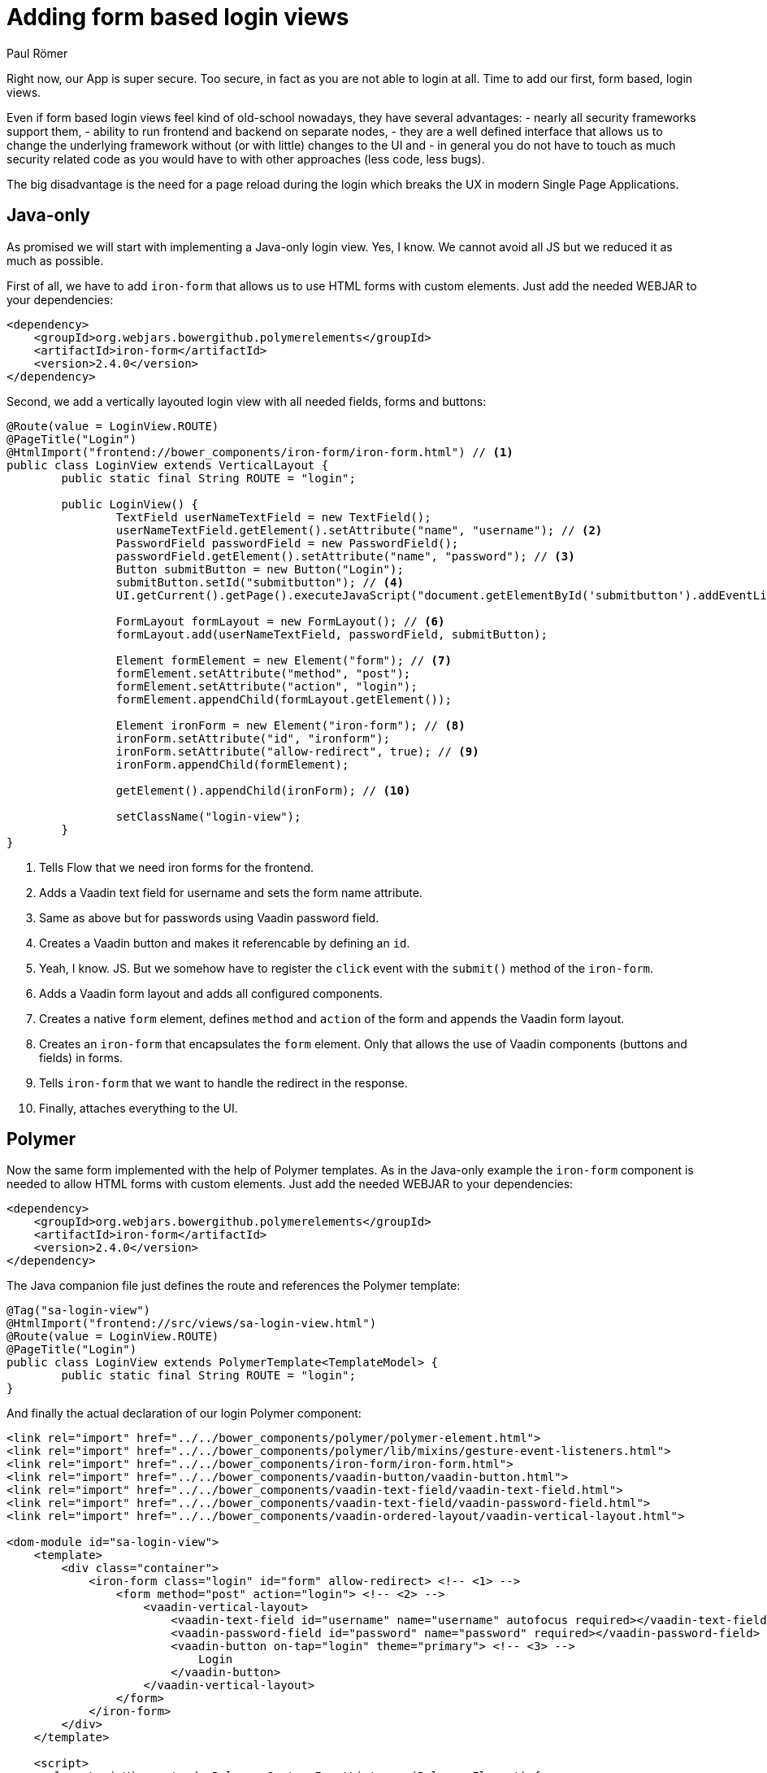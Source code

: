 = Adding form based login views
:author: Paul Römer
:title: Adding form based login views
:type: text
:tags: Spring, Spring Boot
:description: Form based login views using only Java or Polymer templates
:repo: https://github.com/vaadin-learning-center/spring-secured-vaadin/branches
:linkattrs:
:imagesdir: ./images

Right now, our App is super secure. Too secure, in fact as you are not able to login at all. Time to add our first, form based, login views.

Even if form based login views feel kind of old-school nowadays, they have several advantages:
- nearly all security frameworks support them,
- ability to run frontend and backend on separate nodes,
- they are a well defined interface that allows us to change the underlying framework without (or with little) changes to the UI and
- in general you do not have to touch as much security related code as you would have to with other approaches (less code, less bugs).

The big disadvantage is the need for a page reload during the login which breaks the UX in modern Single Page Applications.

== Java-only 
As promised we will start with implementing a Java-only login view. Yes, I know. We cannot avoid all JS but we reduced it as much as possible.

First of all, we have to add `iron-form` that allows us to use HTML forms with custom elements. Just add the needed WEBJAR to your dependencies:
[source,xml]
----
<dependency>
    <groupId>org.webjars.bowergithub.polymerelements</groupId>
    <artifactId>iron-form</artifactId>
    <version>2.4.0</version>
</dependency>
----

Second, we add a vertically layouted login view with all needed fields, forms and buttons:
[source,java,linenums]
----
@Route(value = LoginView.ROUTE)
@PageTitle("Login")
@HtmlImport("frontend://bower_components/iron-form/iron-form.html") // <1>
public class LoginView extends VerticalLayout {
	public static final String ROUTE = "login";

	public LoginView() {
		TextField userNameTextField = new TextField();
		userNameTextField.getElement().setAttribute("name", "username"); // <2>
		PasswordField passwordField = new PasswordField();
		passwordField.getElement().setAttribute("name", "password"); // <3>
		Button submitButton = new Button("Login");
		submitButton.setId("submitbutton"); // <4>
		UI.getCurrent().getPage().executeJavaScript("document.getElementById('submitbutton').addEventListener('click', () => document.getElementById('ironform').submit());"); // <5>

		FormLayout formLayout = new FormLayout(); // <6>
		formLayout.add(userNameTextField, passwordField, submitButton);

		Element formElement = new Element("form"); // <7>
		formElement.setAttribute("method", "post");
		formElement.setAttribute("action", "login");
		formElement.appendChild(formLayout.getElement());

		Element ironForm = new Element("iron-form"); // <8>
		ironForm.setAttribute("id", "ironform");
		ironForm.setAttribute("allow-redirect", true); // <9>
		ironForm.appendChild(formElement);

		getElement().appendChild(ironForm); // <10>

		setClassName("login-view");
	}
}
----
<1> Tells Flow that we need iron forms for the frontend.
<2> Adds a Vaadin text field for username and sets the form name attribute.
<3> Same as above but for passwords using Vaadin password field.
<4> Creates a Vaadin button and makes it referencable by defining an `id`.
<5> Yeah, I know. JS. But we somehow have to register the `click` event with the `submit()` method of the `iron-form`.
<6> Adds a Vaadin form layout and adds all configured components.
<7> Creates a native `form` element, defines `method` and `action` of the form and appends the Vaadin form layout.
<8> Creates an `iron-form` that encapsulates the `form` element. Only that allows the use of Vaadin components (buttons and fields) in forms.
<9> Tells `iron-form` that we want to handle the redirect in the response.
<10> Finally, attaches everything to the UI.


== Polymer
Now the same form implemented with the help of Polymer templates. As in the Java-only example the `iron-form` component is needed to allow HTML forms with custom elements. Just add the needed WEBJAR to your dependencies:
[source,xml]
----
<dependency>
    <groupId>org.webjars.bowergithub.polymerelements</groupId>
    <artifactId>iron-form</artifactId>
    <version>2.4.0</version>
</dependency>
----

The Java companion file just defines the route and references the Polymer template:
[source,java,linenums]
----
@Tag("sa-login-view")
@HtmlImport("frontend://src/views/sa-login-view.html")
@Route(value = LoginView.ROUTE)
@PageTitle("Login")
public class LoginView extends PolymerTemplate<TemplateModel> {
	public static final String ROUTE = "login";
}
----

And finally the actual declaration of our login Polymer component:
[source,html,linenums]
----
<link rel="import" href="../../bower_components/polymer/polymer-element.html">
<link rel="import" href="../../bower_components/polymer/lib/mixins/gesture-event-listeners.html">
<link rel="import" href="../../bower_components/iron-form/iron-form.html">
<link rel="import" href="../../bower_components/vaadin-button/vaadin-button.html">
<link rel="import" href="../../bower_components/vaadin-text-field/vaadin-text-field.html">
<link rel="import" href="../../bower_components/vaadin-text-field/vaadin-password-field.html">
<link rel="import" href="../../bower_components/vaadin-ordered-layout/vaadin-vertical-layout.html">

<dom-module id="sa-login-view">
    <template>
        <div class="container">
            <iron-form class="login" id="form" allow-redirect> <!-- <1> -->
                <form method="post" action="login"> <!-- <2> -->
                    <vaadin-vertical-layout>
                        <vaadin-text-field id="username" name="username" autofocus required></vaadin-text-field>
                        <vaadin-password-field id="password" name="password" required></vaadin-password-field>
                        <vaadin-button on-tap="login" theme="primary"> <!-- <3> -->
                            Login
                        </vaadin-button>
                    </vaadin-vertical-layout>
                </form>
            </iron-form>
        </div>
    </template>

    <script>
      class LoginView extends Polymer.GestureEventListeners(Polymer.Element) {
        static get is() {
          return 'sa-login-view';
        }

        login() { <!-- <4> -->
          if (!this.$.username.invalid && !this.$.password.invalid) {
            this.$.form.submit();
          }
        }
      }

      window.customElements.define(LoginView.is, LoginView);
    </script>
</dom-module>
----
<1> Declares the encapsulating `iron-form`, allows redirects and makes the form referenceable.
<2> Declares the actual HTML form and adds needed fields and button.
<3> The button calls some interceptor to allow adding custom stuff...
<4> Which in this case does some client side evaluation of the input before submitting the form

Both approaches will create a very simple login form allowing users to enter their credentials and to use the button to login to the application.

Try them by running `mvn spring-boot:run` and use the configured credentials user/password. When successful you will get redirected to the frontpage and the main view of the Vaadin + Spring starter shows up.

Congrats!

PS: You may have noticed that the series stops abruptly after this section. The main reason is that I have a very busy schedule but wanted to get out at least some content. On the other hand it is a good opportunity for you to discuss and prioritize other topics in the comment section below. Maybe the next three sections I am suggesting aren't as important for you as I would expect. Maybe you want to make me write about other Spring Security related stuff. I don't know, tell me!

